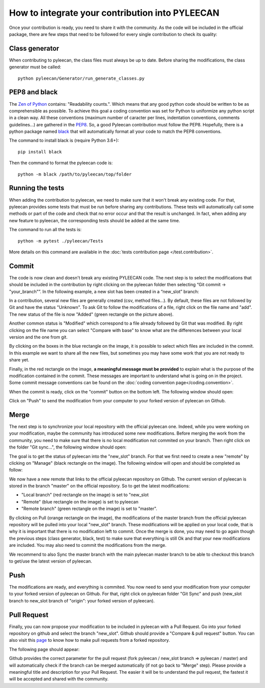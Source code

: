 ################################################
How to integrate your contribution into PYLEECAN
################################################

Once your contribution is ready, you need to share it with the community. As the code will be included in the official package, there are few steps that need to be followed for every single contribution to check its quality:

Class generator
===============
When contributing to pyleecan, the class files must always be up to date. Before sharing the modifications, the class generator must be called:
::

        python pyleecan/Generator/run_generate_classes.py

PEP8 and black
==============
The `Zen of Python <https://www.python.org/dev/peps/pep-0020/>`__ contains: "Readability counts.". Which means that any good python code should be written to be as comprehensible as possible. To achieve this goal a coding convention was set for Python to uniformize any python script in a clean way. All these conventions (maximum number of caracter per lines, indentation conventions, comments guidelines...) are gathered in the `PEP8 <https://www.python.org/dev/peps/pep-0008/>`__. So, a good Pyleecan contribution must follow the PEP8. Hopefully, there is a python package named `black <https://pypi.org/project/black/>`__ that will automatically format all your code to match the PEP8 conventions. 

The command to install black is (require Python 3.6+):
::

        pip install black

Then the command to format the pyleecan code is:
::

        python -m black /path/to/pyleecan/top/folder

Running the tests
=================
When adding the contribution to pyleecan, we need to make sure that it won't break any existing code. For that, pyleecan provides some tests that must be run before sharing any contributions. These tests will automatically call some methods or part of the code and check that no error occur and that the result is unchanged. In fact, when adding any new feature to pyleecan, the corresponding tests should be added at the same time.

The command to run all the tests is:
::

        python -m pytest ./pyleecan/Tests
More details on this command are available in the :doc:`tests contribution page </test.contribution>`.

Commit
======
The code is now clean and doesn't break any existing PYLEECAN code. The next step is to select the modifications that should be included in the contribution by right clicking on the pyleecan folder then selecting “Git commit -> "your_branch"”. In the following example, a new slot has been created in a “new_slot” branch:

.. image:: _static/tuto_slot_commit.PNG
In a contribution, several new files are generally created (csv, method files...). By default, these files are not followed by Git and have the status "Unknown". To ask Git to follow the modifications of a file, right click on the file name and "add". The new status of the file is now "Added" (green rectangle on the picture above).

Another common status is "Modified" which correspond to a file already followed by Git that was modified. By right clicking on the file name you can select "Compare with base" to know what are the differences between your local version and the one from git.

By clicking on the boxes in the blue rectangle on the image, it is possible to select which files are included in the commit. In this example we want to share all the new files, but sometimes you may have some work that you are not ready to share yet.

Finally, in the red rectangle on the image, **a meaningful message must be provided** to explain what is the purpose of the modification contained in the commit. These messages are important to understand what is going on in the project. Some commit message conventions can be found on the :doc:`coding convention page</coding.convention>`.

When the commit is ready, click on the "commit" button on the bottom left. The following window should open:

.. image:: _static/tuto_slot_push.PNG
Click on "Push" to send the modification from your computer to your forked version of pyleecan on Github.

Merge
=====
The next step is to synchronize your local repository with the official pyleecan one. Indeed, while you were working on your modification, maybe the community has introduced some new modifications. Before merging the work from the community, you need to make sure that there is no local modification not commited on your branch. Then right click on the folder "Git sync...", the following window should open:

.. image:: _static/tuto_slot_sync.PNG
The goal is to get the status of pyleecan into the "new_slot" branch. For that we first need to create a new "remote" by clicking on "Manage" (black rectangle on the image). The following window will open and should be completed as follow:

.. image:: _static/tuto_slot_add_remote.PNG
We now have a new remote that links to the official pyleecan repository on Github.
The current version of pyleecan is stored in the branch "master" on the official repository. So to get the latest modifications: 

-	"Local branch" (red rectangle on the image) is set to "new_slot
-	"Remote" (blue rectangle on the image) is set to pyleecan
-	"Remote branch" (green rectangle on the image) is set to "master".

By clicking on Pull (orange rectangle on the image), the modifications of the master branch from the official pyleecan repository will be pulled into your local "new_slot" branch. These modifications will be applied on your local code, that is why it is important that there is no modification left to commit. Once the merge is done, you may need to go again though the previous steps (class generator, black, test) to make sure that everything is still Ok and that your new modifications are included. You may also need to commit the modifications from the merge.

We recommend to also Sync the master branch with the main pyleecan master branch to be able to checkout this branch to get/use the latest version of pyleecan.

Push
====
The modifications are ready, and everything is commited. You now need to send your modification from your computer to your forked version of pyleecan on Github. For that, right click on pyleecan folder "Git Sync" and push (new_slot branch to new_slot branch of "origin": your forked version of pyleecan).

Pull Request
============
Finally, you can now propose your modification to be included in pyleecan with a Pull Request. Go into your forked repository on github and select the branch "new_slot". Github should provide a "Compare & pull request" button. You can also visit this `page <https://help.github.com/articles/creating-a-pull-request-from-a-fork/>`__ to know how to make pull requests from a forked repository.

.. image:: _static/tuto_slot_PR_1.PNG

The following page should appear:

.. image:: _static/tuto_slot_PR_2.PNG

Github provides the correct parameter for the pull request (fork pyleecan / new_slot branch => pyleecan / master) and will automatically check if the branch can be merged automatically (if not go back to "Merge" step). Please provide a meaningful title and description for your Pull Request. The easier it will be to understand the pull request, the fastest it will be accepted and shared with the community.
